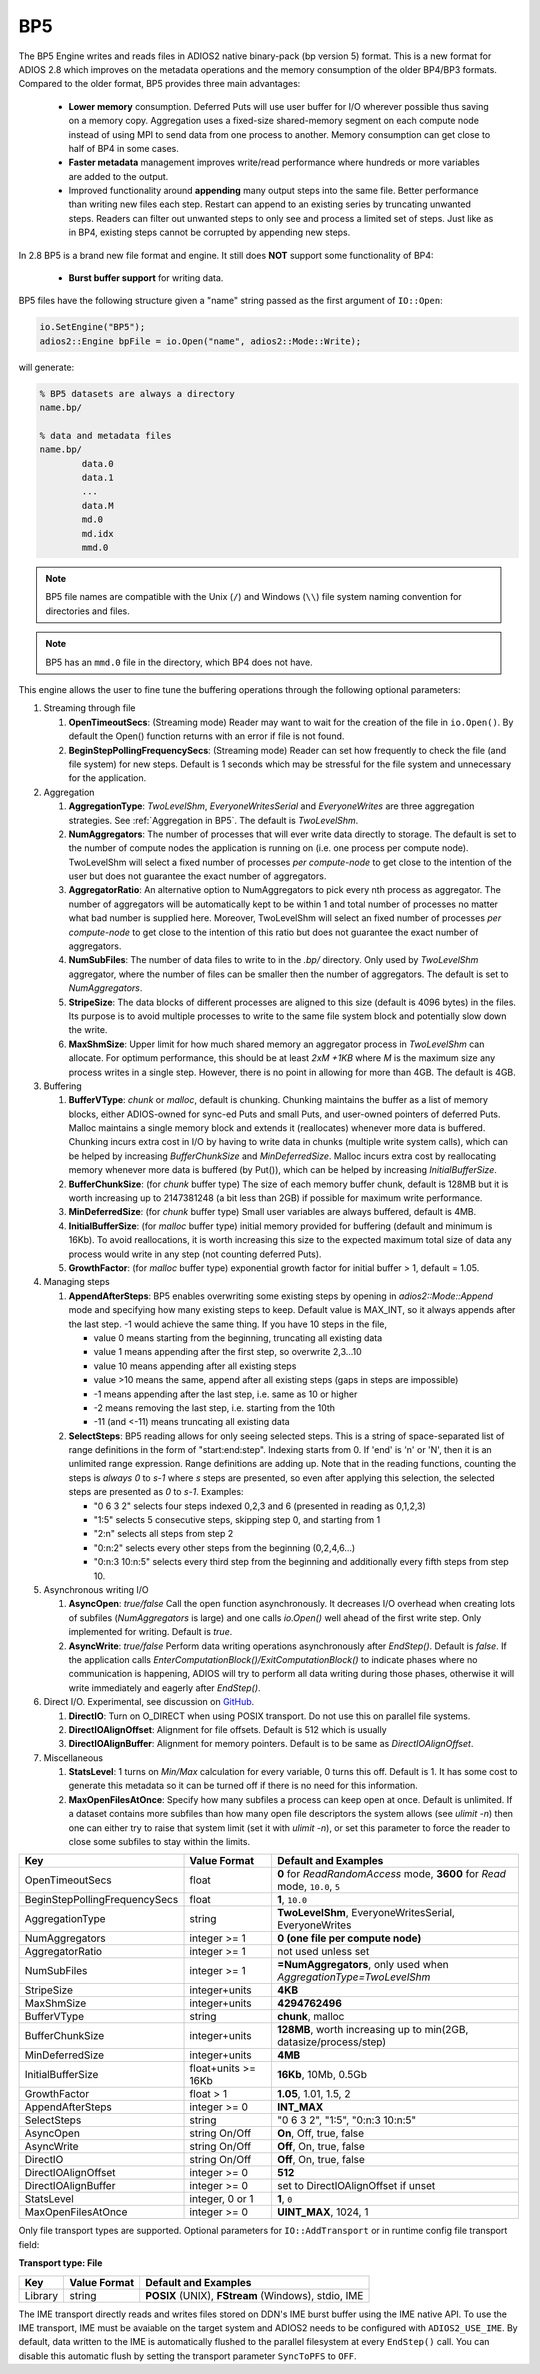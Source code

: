 ***
BP5
***

The BP5 Engine writes and reads files in ADIOS2 native binary-pack (bp version 5) format. 
This is a new format for ADIOS 2.8 which improves on the metadata operations and the memory consumption 
of the older BP4/BP3 formats. Compared to the older format, BP5 provides three main advantages:

  * **Lower memory** consumption. Deferred Puts will use user buffer for I/O wherever possible thus saving on a memory copy. 
    Aggregation uses a fixed-size shared-memory segment on each compute node instead of using MPI to send data from one process to another. 
    Memory consumption can get close to half of BP4 in some cases. 
  * **Faster metadata** management improves write/read performance where hundreds or more variables are added to the output. 
  * Improved functionality around **appending** many output steps into the same file. Better performance than writing new files each step. 
    Restart can append to an existing series by truncating unwanted steps. Readers can filter out unwanted steps to only see and process a 
    limited set of steps. Just like as in BP4, existing steps cannot be corrupted by appending new steps.

In 2.8 BP5 is a brand new file format and engine. It still does **NOT** support some functionality of BP4:

  * **Burst buffer support** for writing data.

BP5 files have the following structure given a "name" string passed as the first argument of ``IO::Open``:

.. code-block:: c++

   io.SetEngine("BP5");
   adios2::Engine bpFile = io.Open("name", adios2::Mode::Write);

will generate:

.. code-block:: bash

   % BP5 datasets are always a directory
   name.bp/

   % data and metadata files
   name.bp/
           data.0
           data.1
           ...
           data.M
           md.0
           md.idx
           mmd.0 

.. note::

   BP5 file names are compatible with the Unix (``/``) and Windows (``\\``) file system naming convention for directories and files.

.. note::

   BP5 has an ``mmd.0`` file in the directory, which BP4 does not have.


This engine allows the user to fine tune the buffering operations through the following optional parameters:

1. Streaming through file

   1. **OpenTimeoutSecs**: (Streaming mode) Reader may want to wait for the creation of the file in ``io.Open()``. By default the Open() function returns with an error if file is not found.

   #. **BeginStepPollingFrequencySecs**: (Streaming mode) Reader can set how frequently to check the file (and file system) for new steps. Default is 1 seconds which may be stressful for the file system and unnecessary for the application.

#. Aggregation

   #. **AggregationType**: *TwoLevelShm*, *EveryoneWritesSerial* and *EveryoneWrites* are three aggregation strategies. See :ref:`Aggregation in BP5`. The default is *TwoLevelShm*.
 
   #. **NumAggregators**: The number of processes that will ever write data directly to storage. The default is set to the number of compute nodes the application is running on (i.e. one process per compute node). TwoLevelShm will select a fixed number of processes *per compute-node* to get close to the intention of the user but does not guarantee the exact number of aggregators.

   #. **AggregatorRatio**: An alternative option to NumAggregators to pick every nth process as aggregator. The number of aggregators will be automatically kept to be within 1 and total number of processes no matter what bad number is supplied here. Moreover, TwoLevelShm will select an fixed number of processes *per compute-node* to get close to the intention of this ratio but does not guarantee the exact number of aggregators.

   #. **NumSubFiles**: The number of data files to write to in the *.bp/* directory. Only used by *TwoLevelShm* aggregator, where the number of files can be smaller then the number of aggregators. The default is set to *NumAggregators*. 

   #. **StripeSize**: The data blocks of different processes are aligned to this size (default is 4096 bytes) in the files. Its purpose is to avoid multiple processes to write to the same file system block and potentially slow down the write.  

   #. **MaxShmSize**: Upper limit for how much shared memory an aggregator process in *TwoLevelShm* can allocate. For optimum performance, this should be at least *2xM +1KB* where *M* is the maximum size any process writes in a single step. However, there is no point in allowing for more than 4GB. The default is 4GB.


#. Buffering

   #. **BufferVType**: *chunk* or *malloc*, default is chunking. Chunking maintains the buffer as a list of memory blocks, either ADIOS-owned for sync-ed Puts and small Puts, and user-owned pointers of deferred Puts. Malloc maintains a single memory block and extends it (reallocates) whenever more data is buffered. Chunking incurs extra cost in I/O by having to write data in chunks (multiple write system calls), which can be helped by increasing *BufferChunkSize* and *MinDeferredSize*. Malloc incurs extra cost by reallocating memory whenever more data is buffered (by Put()), which can be helped by increasing *InitialBufferSize*. 

   #. **BufferChunkSize**: (for *chunk* buffer type) The size of each memory buffer chunk, default is 128MB but it is worth increasing up to 2147381248 (a bit less than 2GB) if possible for maximum write performance.

   #. **MinDeferredSize**: (for *chunk* buffer type) Small user variables are always buffered, default is 4MB. 

   #. **InitialBufferSize**: (for *malloc* buffer type) initial memory provided for buffering (default and minimum is 16Kb). To avoid reallocations, it is worth increasing this size to the expected maximum total size of data any process would write in any step (not counting deferred Puts). 

   #. **GrowthFactor**: (for *malloc* buffer type) exponential growth factor for initial buffer > 1, default = 1.05.
      
#. Managing steps

   #. **AppendAfterSteps**: BP5 enables overwriting some existing steps by opening in *adios2::Mode::Append* mode and specifying how many existing steps to keep. Default value is MAX_INT, so it always appends after the last step. -1 would achieve the same thing. If you have 10 steps in the file,

      - value 0 means starting from the beginning, truncating all existing data
      - value 1 means appending after the first step, so overwrite 2,3...10
      - value 10 means appending after all existing steps
      - value >10 means the same, append after all existing steps (gaps in steps are impossible)
      - -1 means appending after the last step, i.e. same as 10 or higher
      - -2 means removing the last step, i.e. starting from the 10th
      - -11 (and <-11) means truncating all existing data
  
   #. **SelectSteps**: BP5 reading allows for only seeing selected steps. This is a string of space-separated list of range definitions in
      the form of "start:end:step". Indexing starts from 0. If 'end' is 'n' or 'N', then it is an unlimited range expression. Range definitions are adding up. Note that in the reading functions, counting the steps is *always* *0* to *s-1* where *s* steps are presented, so even after applying this selection, the selected steps are presented as *0* to *s-1*. Examples:

      - "0 6 3 2" selects four steps indexed 0,2,3 and 6 (presented in reading as 0,1,2,3)
      - "1:5" selects 5 consecutive steps, skipping step 0, and starting from 1
      - "2:n" selects all steps from step 2
      - "0:n:2" selects every other steps from the beginning (0,2,4,6...)
      - "0:n:3  10:n:5" selects every third step from the beginning and additionally every fifth steps from step 10.

#. Asynchronous writing I/O

   #. **AsyncOpen**: *true/false* Call the open function asynchronously. It decreases I/O overhead when creating lots of subfiles (*NumAggregators* is large) and one calls *io.Open()* well ahead of the first write step. Only implemented for writing. Default is *true*.

   #. **AsyncWrite**: *true/false* Perform data writing operations asynchronously after *EndStep()*. Default is *false*. If the application calls *EnterComputationBlock()/ExitComputationBlock()* to indicate phases where no communication is happening, ADIOS will try to perform all data writing during those phases, otherwise it will write immediately and eagerly after *EndStep()*. 
   
#. Direct I/O. Experimental, see discussion on `GitHub <https://github.com/ornladios/ADIOS2/issues/3029>`_.
 
   #. **DirectIO**: Turn on O_DIRECT when using POSIX transport. Do not use this on parallel file systems. 

   #. **DirectIOAlignOffset**: Alignment for file offsets. Default is 512 which is usually 

   #. **DirectIOAlignBuffer**: Alignment for memory pointers. Default is to be same as *DirectIOAlignOffset*. 

#. Miscellaneous

   #. **StatsLevel**: 1 turns on *Min/Max* calculation for every variable, 0 turns this off. Default is 1. It has some cost to generate this metadata so it can be turned off if there is no need for this information.

   #. **MaxOpenFilesAtOnce**: Specify how many subfiles a process can keep open at once. Default is unlimited. If a dataset contains more subfiles than how many open file descriptors the system allows (see *ulimit -n*) then one can either try to raise that system limit (set it with *ulimit -n*), or set this parameter to force the reader to close some subfiles to stay within the limits.
   

============================== ===================== ===========================================================
 **Key**                       **Value Format**      **Default** and Examples
============================== ===================== ===========================================================
 OpenTimeoutSecs                float                 **0** for *ReadRandomAccess* mode, **3600** for *Read* mode, ``10.0``, ``5``
 BeginStepPollingFrequencySecs  float                 **1**, ``10.0`` 
 AggregationType                string                **TwoLevelShm**, EveryoneWritesSerial, EveryoneWrites
 NumAggregators                 integer >= 1          **0 (one file per compute node)**
 AggregatorRatio                integer >= 1          not used unless set
 NumSubFiles                    integer >= 1          **=NumAggregators**, only used when *AggregationType=TwoLevelShm*
 StripeSize                     integer+units         **4KB**
 MaxShmSize                     integer+units         **4294762496**
 BufferVType                    string                **chunk**, malloc
 BufferChunkSize                integer+units         **128MB**, worth increasing up to min(2GB, datasize/process/step)
 MinDeferredSize                integer+units         **4MB**
 InitialBufferSize              float+units >= 16Kb   **16Kb**, 10Mb, 0.5Gb
 GrowthFactor                   float > 1             **1.05**, 1.01, 1.5, 2
 AppendAfterSteps               integer >= 0          **INT_MAX**
 SelectSteps                    string                "0 6 3 2", "1:5", "0:n:3  10:n:5"
 AsyncOpen                      string On/Off         **On**, Off, true, false
 AsyncWrite                     string On/Off         **Off**, On, true, false
 DirectIO                       string On/Off         **Off**, On, true, false
 DirectIOAlignOffset            integer >= 0          **512**
 DirectIOAlignBuffer            integer >= 0          set to DirectIOAlignOffset if unset
 StatsLevel                     integer, 0 or 1       **1**, ``0``
 MaxOpenFilesAtOnce             integer >= 0          **UINT_MAX**, 1024, 1
============================== ===================== ===========================================================


Only file transport types are supported. Optional parameters for ``IO::AddTransport`` or in runtime config file transport field:

**Transport type: File**

============= ================= ================================================
 **Key**       **Value Format**  **Default** and Examples
============= ================= ================================================
 Library           string        **POSIX** (UNIX), **FStream** (Windows), stdio, IME
============= ================= ================================================

The IME transport directly reads and writes files stored on DDN's IME burst
buffer using the IME native API. To use the IME transport, IME must be
avaiable on the target system and ADIOS2 needs to be configured with
``ADIOS2_USE_IME``. By default, data written to the IME is automatically
flushed to the parallel filesystem at every ``EndStep()`` call. You can
disable this automatic flush by setting the transport parameter ``SyncToPFS``
to ``OFF``.
